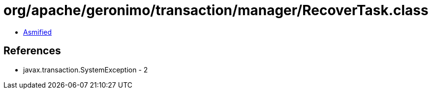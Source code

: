 = org/apache/geronimo/transaction/manager/RecoverTask.class

 - link:RecoverTask-asmified.java[Asmified]

== References

 - javax.transaction.SystemException - 2
